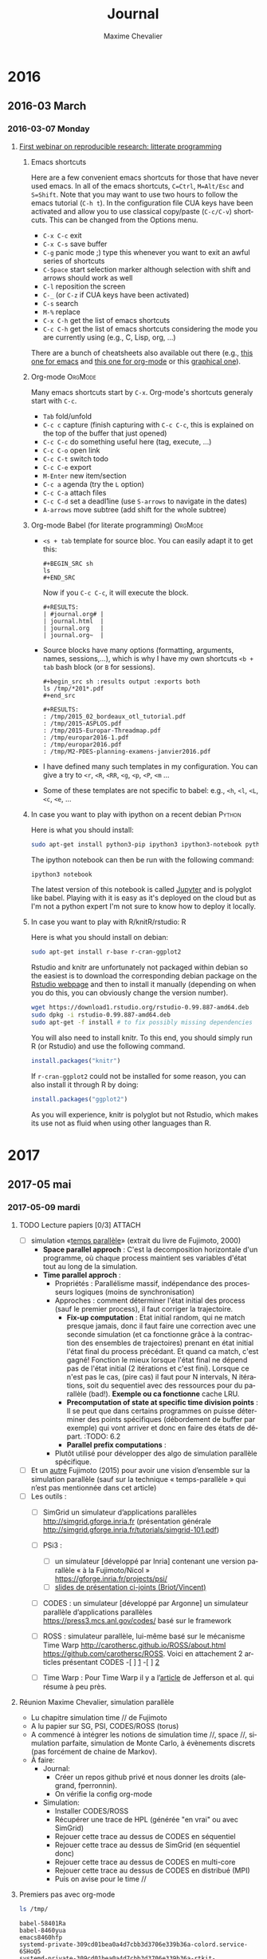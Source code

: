 # -*- mode: org -*-
# -*- coding: utf-8 -*-
#+STARTUP: overview indent inlineimages logdrawer
#+TITLE:       Journal
#+AUTHOR:      Maxime Chevalier 
#+LANGUAGE:    fr
#+TAGS: LIG(L) SimGrid(S) PSI3(P) CODES(C) ROSS(O) Space(A) Time(T)
#+TAGS: R(R) OrgMode(M)
#+EXPORT_SELECT_TAGS: Blog
#+OPTIONS:   H:3 num:t toc:t \n:nil @:t ::t |:t ^:t -:t f:t *:t <:t
#+OPTIONS:   TeX:t LaTeX:nil skip:nil d:nil todo:t pri:nil tags:not-in-toc
#+EXPORT_SELECT_TAGS: export
#+EXPORT_EXCLUDE_TAGS: noexport
#+COLUMNS: %25ITEM %TODO %3PRIORITY %TAGS
#+SEQ_TODO: TODO(t!) STARTED(s!) WAITING(w@) APPT(a!) | DONE(d!) CANCELLED(c!) DEFERRED(f!)

* 2016
** 2016-03 March
*** 2016-03-07 Monday
**** [[https://github.com/alegrand/RR_webinars/blob/master/1_replicable_article_laboratory_notebook/index.org][First webinar on reproducible research: litterate programming]]
***** Emacs shortcuts
Here are a few convenient emacs shortcuts for those that have never
used emacs. In all of the emacs shortcuts, =C=Ctrl=, =M=Alt/Esc= and
=S=Shift=.  Note that you may want to use two hours to follow the emacs
tutorial (=C-h t=). In the configuration file CUA keys have been
activated and allow you to use classical copy/paste (=C-c/C-v=)
shortcuts. This can be changed from the Options menu.
  - =C-x C-c= exit
  - =C-x C-s= save buffer
  - =C-g= panic mode ;) type this whenever you want to exit an awful
    series of shortcuts
  - =C-Space= start selection marker although selection with shift and
    arrows should work as well
  - =C-l= reposition the screen
  - =C-_= (or =C-z= if CUA keys have been activated)
  - =C-s= search
  - =M-%= replace
  - =C-x C-h= get the list of emacs shortcuts
  - =C-c C-h= get the list of emacs shortcuts considering the mode you are
    currently using (e.g., C, Lisp, org, ...)
  There are a bunch of cheatsheets also available out there (e.g.,
  [[http://www.shortcutworld.com/en/linux/Emacs_23.2.1.html][this one for emacs]] and [[http://orgmode.org/orgcard.txt][this one for org-mode]] or this [[http://sachachua.com/blog/wp-content/uploads/2013/05/How-to-Learn-Emacs-v2-Large.png][graphical one]]).
***** Org-mode                                                  :OrgMode:
  Many emacs shortcuts start by =C-x=. Org-mode's shortcuts generaly
  start with =C-c=.
  - =Tab= fold/unfold
  - =C-c c= capture (finish capturing with =C-c C-c=, this is explained on
    the top of the buffer that just opened)
  - =C-c C-c= do something useful here (tag, execute, ...)
  - =C-c C-o= open link
  - =C-c C-t= switch todo
  - =C-c C-e= export
  - =M-Enter= new item/section
  - =C-c a= agenda (try the =L= option)
  - =C-c C-a= attach files
  - =C-c C-d= set a deadl1ine (use =S-arrows= to navigate in the dates)
  - =A-arrows= move subtree (add shift for the whole subtree)
***** Org-mode Babel (for literate programming)                 :OrgMode:
  - =<s + tab= template for source bloc. You can easily adapt it to get this:
      : #+BEGIN_SRC sh
      : ls
      : #+END_SRC
    Now if you =C-c C-c=, it will execute the block.
    #+BEGIN_EXAMPLE
  #+RESULTS:
  | #journal.org# |
  | journal.html  |
  | journal.org   |
  | journal.org~  |
    #+END_EXAMPLE
  
  - Source blocks have many options (formatting, arguments, names,
    sessions,...), which is why I have my own shortcuts =<b + tab= bash
    block (or =B= for sessions).
    #+BEGIN_EXAMPLE 
  #+begin_src sh :results output :exports both
  ls /tmp/*201*.pdf
  #+end_src

  #+RESULTS:
  : /tmp/2015_02_bordeaux_otl_tutorial.pdf
  : /tmp/2015-ASPLOS.pdf
  : /tmp/2015-Europar-Threadmap.pdf
  : /tmp/europar2016-1.pdf
  : /tmp/europar2016.pdf
  : /tmp/M2-PDES-planning-examens-janvier2016.pdf
    #+END_EXAMPLE
  - I have defined many such templates in my configuration. You can
    give a try to =<r=, =<R=, =<RR=, =<g=, =<p=, =<P=, =<m= ...
  - Some of these templates are not specific to babel: e.g., =<h=, =<l=,
    =<L=, =<c=, =<e=, ...
***** In case you want to play with ipython on a recent debian   :Python:
Here is what you should install:
#+begin_src sh :results output :exports both
sudo apt-get install python3-pip ipython3 ipython3-notebook python3-numpy python3-matplotlib
#+end_src

The ipython notebook can then be run with the following command:
#+begin_src sh :results output :exports both
ipython3 notebook
#+end_src

The latest version of this notebook is called [[http://jupyter.org/][Jupyter]] and is polyglot
like babel. Playing with it is easy as it's deployed on the cloud but
as I'm not a python expert I'm not sure to know how to deploy it locally.
***** In case you want to play with R/knitR/rstudio:                  :R:
Here is what you should install on debian:
#+BEGIN_SRC sh
sudo apt-get install r-base r-cran-ggplot2
#+END_SRC

Rstudio and knitr are unfortunately not packaged within debian so the
easiest is to download the corresponding debian package on the [[http://www.rstudio.com/ide/download/desktop][Rstudio
webpage]] and then to install it manually (depending on when you do
this, you can obviously change the version number).
#+BEGIN_SRC sh
wget https://download1.rstudio.org/rstudio-0.99.887-amd64.deb
sudo dpkg -i rstudio-0.99.887-amd64.deb
sudo apt-get -f install # to fix possibly missing dependencies
#+END_SRC
You will also need to install knitr. To this end, you should simply
run R (or Rstudio) and use the following command.
#+BEGIN_SRC R
install.packages("knitr")
#+END_SRC
If =r-cran-ggplot2= could not be installed for some reason, you can also
install it through R by doing:
#+BEGIN_SRC R
install.packages("ggplot2")
#+END_SRC

As you will experience, knitr is polyglot but not Rstudio, which
makes its use not as fluid when using other languages than R.
* 2017
** 2017-05 mai
*** 2017-05-09 mardi
**** TODO Lecture papiers [0/3]                                   :ATTACH:
:PROPERTIES:
:Attachments: PDS_fujimoto2015.pdf
:ID:       a3acf95b-21d5-4621-a955-41bab99b38f6
:END:
:LOGBOOK:
- State "TODO"       from "TODO"       [2017-05-09 mar. 16:49]
- State "TODO"       from "TODO"       [2017-05-09 mar. 16:49]
- State "TODO"       from "TODO"       [2017-05-09 mar. 16:49]
- State "TODO"       from "TODO"       [2017-05-09 mar. 16:30]
- State "TODO"       from "TODO"       [2017-05-09 mar. 16:27]
- State "TODO"       from "TODO"       [2017-05-09 mar. 16:15]
- State "TODO"       from "TODO"       [2017-05-09 mar. 16:15]
- State "TODO"       from "TODO"       [2017-05-09 mar. 16:15]
- State "TODO"       from "TODO"       [2017-05-09 mar. 15:54]
- State "TODO"       from "TODO"       [2017-05-09 mar. 15:54]
- State "TODO"       from "TODO"       [2017-05-09 mar. 15:36]
- State "TODO"       from "DONE"       [2017-05-09 mar. 15:36]
- State "DONE"       from "TODO"       [2017-05-09 mar. 15:36]
- State "TODO"       from "TODO"       [2017-05-09 mar. 15:36]
- State "TODO"       from "TODO"       [2017-05-09 mar. 15:36]
- State "TODO"       from "TODO"       [2017-05-09 mar. 15:36]
- State "TODO"       from              [2017-05-09 mar. 15:12]
:END:
- [ ] simulation «[[file:Papiers/Timeparallelsimulation.pdf][temps parallèle]]» (extrait du livre de
      Fujimoto, 2000)
  - *Space parallel approch* : C'est la decomposition horizontale d'un
    programme, où chaque process maintient ses variables d'état tout au long de la simulation.
  - *Time parallel approch* :
    - Propriétés : Parallélisme massif, indépendance des processeurs
      logiques (moins de synchronisation)
    - Approches : comment déterminer l'état initial des process (sauf le premier process), il faut corriger la trajectoire.
      - *Fix-up computation* : Etat initial random, qui ne match presque
        jamais, donc il faut faire une correction avec une seconde
        simulation (et ca fonctionne grâce à la contraction des
        ensembles de trajectoires) prenant en état initial l'état
        final du process précédant. Et quand ca match, c'est gagné!
        Fonction le mieux lorsque l'état final ne dépend pas de l'état
        initial (2 itérations et c'est fini). Lorsque ce n'est pas le
        cas, (pire cas) il faut pour N intervals, N itérations, soit
        du sequentiel avec des ressources pour du parallèle
        (bad!). *Exemple ou ca fonctionne* cache LRU.
      - *Precomputation of state at specific time division points* : Il
        se peut que dans certains programmes on puisse déterminer des
        points spécifiques (débordement de buffer par exemple) qui
        vont arriver et donc en faire des états de départ. :TODO: 6.2
      - *Parallel prefix computations* :
    - Plutôt utilisé pour développer des algo de simulation parallèle
      spécifique.






- [ ] Et un [[file:Papiers/PDS_fujimoto2015.pdf][autre]] Fujimoto (2015) pour avoir une vision d’ensemble sur la
      simulation parallèle (sauf sur la technique «  temps-parallèle »  qui
      n’est pas mentionnée dans cet article)
- [-] Les outils : 
  - [ ] SimGrid un simulateur d’applications parallèles 
    http://simgrid.gforge.inria.fr (présentation générale http://simgrid.gforge.inria.fr/tutorials/simgrid-101.pdf)

  - [-] PSi3 : 
    - [-] un simulateur [développé par Inria] contenant une version
      parallèle « à la Fujimoto/Nicol » 
      https://gforge.inria.fr/projects/psi/ 
    - [-]  [[file:Papiers/PDS_fujimoto2015.pdf][slides de présentation ci-joints (Briot/Vincent)]] 
  - [ ] CODES : un simulateur [développé par Argonne] un simulateur
                parallèle d’applications parallèles
                https://press3.mcs.anl.gov/codes/ basé sur le framework
  - [ ] ROSS :  simulateur parallèle, lui-même basé sur le
                mécanisme Time Warp 
                http://carothersc.github.io/ROSS/about.html
                https://github.com/carothersc/ROSS. 
                Voici en attachement 2 articles présentant CODES
    -[ ] [[file:Papiers/P1884.pdf][1]]
    -[ ] [[file:Papiers/LiuCarothers2012.pdf][2]]
  - [ ] Time Warp : Pour Time Warp il y a l’[[file:Papiers/Jefferson87.pdf][article]] de Jefferson et
                    al. qui résume à peu près.


**** Réunion Maxime Chevalier, simulation parallèle
- Lu chapitre simulation time // de Fujimoto
- A lu papier sur SG, PSI, CODES/ROSS (torus)
- A commencé à intégrer les notions de simulation time //, space //,
  simulation parfaite, simulation de Monte Carlo, à évènements
  discrets (pas forcément de chaine de Markov).
- À faire:
  - Journal:
    - Créer un repos github privé et nous donner les droits
      (alegrand, fperronnin).
    - On vérifie la config org-mode
  - Simulation:
    - Installer CODES/ROSS
    - Récupérer une trace de HPL (générée "en vrai" ou avec SimGrid)
    - Rejouer cette trace au dessus de CODES en séquentiel
    - Rejouer cette trace au dessus de SimGrid (en séquentiel donc)
    - Rejouer cette trace au dessus de CODES en multi-core
    - Rejouer cette trace au dessus de CODES en distribué (MPI)
    - Puis on avise pour le time //
**** Premiers pas avec org-mode
#+begin_src sh :results output :exports both
ls /tmp/
#+end_src

#+RESULTS:
: babel-58401Ra
: babel-8460yua
: emacs8460hfp
: systemd-private-309cd01bea0a4d7cbb3d3706e339b36a-colord.service-6SHoQ5
: systemd-private-309cd01bea0a4d7cbb3d3706e339b36a-rtkit-daemon.service-DraqAW
: tracker-extract-files.1000

#+begin_src python :results output :exports both
print("Hello")
#+end_src

#+RESULTS:
: Hello

#+begin_src R :results output :session *R* :exports both
summary(cars)
#+end_src

#+BEGIN_EXAMPLE
This seminar took place on March 7, 2016. The link to the video is below. Do not forget to check the section on software installation if you want to test yourself the demoed tools.

Table of Contents
#+END_EXAMPLE

**** Réunion avec Florence et Arnaud
***** DONE Mettre en place mon cahier de laboratoire [3/3]
:LOGBOOK:
- State "DONE"       from "TODO"       [2017-05-09 mar. 15:05]
- State "TODO"       from "TODO"       [2017-05-09 mar. 15:05]
- State "TODO"       from "TODO"       [2017-05-09 mar. 13:54]
- State "TODO"       from "STARTED"    [2017-05-09 mar. 13:54]
- State "STARTED"    from "TODO"       [2017-05-09 mar. 13:52]
- State "TODO"       from              [2017-05-09 mar. 13:52]
:END:

- [X] github
- [X] org-mode
- [X] intégrer le mail

Entered on [2017-05-09 mar. 13:45]
***** 
